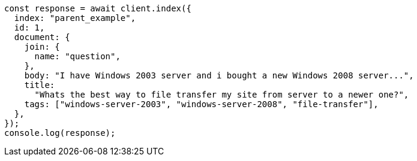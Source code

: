 // This file is autogenerated, DO NOT EDIT
// Use `node scripts/generate-docs-examples.js` to generate the docs examples

[source, js]
----
const response = await client.index({
  index: "parent_example",
  id: 1,
  document: {
    join: {
      name: "question",
    },
    body: "I have Windows 2003 server and i bought a new Windows 2008 server...",
    title:
      "Whats the best way to file transfer my site from server to a newer one?",
    tags: ["windows-server-2003", "windows-server-2008", "file-transfer"],
  },
});
console.log(response);
----
